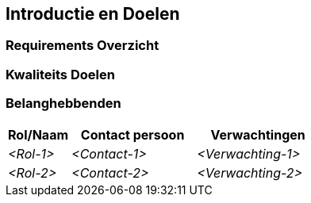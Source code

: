 ifndef::imagesdir[:imagesdir: ../images]

[[section-introduction-and-goals]]
== Introductie en Doelen

ifdef::arc42help[]
[role="arc42help"]
****
Beschrijft de relevante requirements en het krachtenveld waar software architecten en het development team rekening mee moeten houden.
Die bestaan onder ander uit

* het begrijpen van de achterliggende doelen van de business, 
* essentiele features,
* essentiele functionele requirements, 
* kwaliteits doelen voor de architectuur en
* relevante belanghebbenden en hun verwachtingen
****
endif::arc42help[]

=== Requirements Overzicht

ifdef::arc42help[]
[role="arc42help"]
****
.Inhoud
Korte beschrijven van de functionele requirements, drijvende krachten, uittreksel (of samenvatting) van de requirements.
Verwijzing naar de (hopelijk bestaande) requirements documentatie (met versie nummer en informatie waar deze te vinden is).


.Motivatie
Vanuit het perspectief van de eind gebruikers is een systeem ontwikkeld of aangepast om een business activiteit beter te ondersteunen en/of om de kwaliteit van die activiteit te verbeteren.

.Vorm
Korte textuele beschrijving, mogelijk in use-case tabel formaat.
Dit overzichts document moet naar het requirements document verwijzen (als dat bestaat).

Houd deze uittreksels zo kort mogelijk. 
Zoek een evenwicht tussen leesbaarheid van dit document en mogelijke dubbelingen met betrekking tot het requirements document.

.Verdere Informatie

Zie https://docs.arc42.org/section-1/[Introductie en Doelen] in de arc42 documentatie.

****
endif::arc42help[]

=== Kwaliteits Doelen

ifdef::arc42help[]
[role="arc42help"]
****
.Inhoud
De top drie (max vijf) kwaliteits doelen aan de architectuur waarvan het behalen van het grootste belang is voor de primaire belanghebbenden.

We bedoelen hier echt kwaliteits doelen voor de architectuur.
Niet te verwarren met project doelen.

Overweeg dit overzicht met mogelijke onderwerpen (gebaseerd op de ISO 25010 standaard):

image::01_2_iso-25010-topics-EN-2023.drawio.png["Categorieen van mogelijke Kwaliteits Requirements"]

.Motivatie
Het is belangrijk de kwaliteits doelen van je belangrijkste belanghebbenden te kennen omdat deze invloed hebben op fundamentele architectuur keuzes.
Denk eraan heel concreet te zijn over deze kwaliteiten, vermijd modewoorden.
Alsof je als architect niet weet hoe de kwaliteit van je werk beoordeeld zal worden...

.Vorm
Een tabel met kwaliteits doelen en concrete scenarios, gesorteerd op prioriteit.
****
endif::arc42help[]

=== Belanghebbenden

ifdef::arc42help[]
[role="arc42help"]
****
.Inhoud
Expliciet overzicht van belanghebbenden van het systeem, dat wil zeggen alle personen, rollen of oranisaties die

* de architectuur moeten kennen
* van de architectuur overtuigd moeten worden
* met de architectuur of code moeten werken
* de documentatie van de architectuur nodig hebben voor hun werk
* beslissingen moeten maken over het systeem of de ontwikkeling daarvan

.Motivatie
Alle partijen die betrokken zijn bij de ontwikkeling of anderzinds geraakt worden door het systeem moeten bekend zijn.
Anders kan dat later in het ontwikkelings proces tot nare verassingen zorgen.
Deze belanghebbenden bepalen in een grote mate de omvang en het detail niveau van de werkzaameheden en de resultaten.

.Vorm
Tabel met de rollen, personen en hun verwachting met betrekking tot de architectuur en haar documentatie.
****
endif::arc42help[]

[options="header",cols="1,2,2"]
|===
|Rol/Naam|Contact persoon|Verwachtingen
| _<Rol-1>_ | _<Contact-1>_ | _<Verwachting-1>_
| _<Rol-2>_ | _<Contact-2>_ | _<Verwachting-2>_
|===
